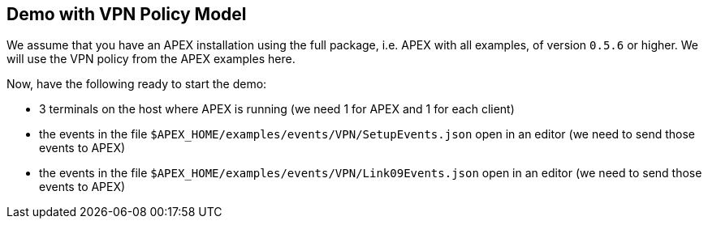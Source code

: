 == Demo with VPN Policy Model

We assume that you have an APEX installation using the full package, i.e. APEX with all examples, of version `0.5.6` or higher.
We will use the VPN policy from the APEX examples here.

Now, have the following ready to start the demo:

- 3 terminals on the host where APEX is running (we need 1 for APEX and 1 for each client)
- the events in the file `$APEX_HOME/examples/events/VPN/SetupEvents.json` open in an editor (we need to send those events to APEX)
- the events in the file `$APEX_HOME/examples/events/VPN/Link09Events.json` open in an editor (we need to send those events to APEX)

